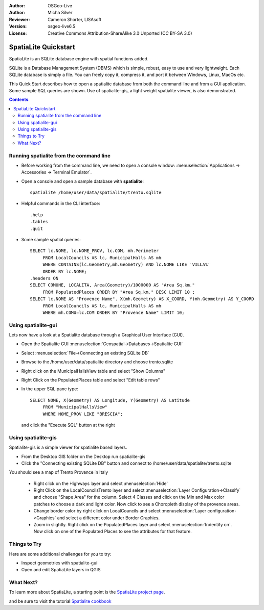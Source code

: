 :Author: OSGeo-Live
:Author: Micha Silver
:Reviewer: Cameron Shorter, LISAsoft
:Version: osgeo-live6.5
:License: Creative Commons Attribution-ShareAlike 3.0 Unported  (CC BY-SA 3.0)


.. TBD: Cameron Review
  We need to explain in words what we aim to achieve by each 
  step. Eg: "Lets find all Villas which include have a geometry and ..."
  This will require an extra sentence for most steps.


.. image:: ../../images/project_logos/logo-spatialite.png
  :scale: 50 %
  :alt: project logo
  :align: right

********************************************************************************
SpatiaLite Quickstart 
********************************************************************************

SpatiaLite is an SQLite database engine with spatial functions added. 

SQLite is a Database Management System (DBMS) which is simple, robust, easy to use and very lightweight. Each SQLite database is simply a file. You can freely copy it, compress it, and port it between Windows, Linux, MacOs etc.

This Quick Start describes how to open a spatialite database from both the command line and from a GUI application. Some sample SQL queries are shown. Use of spatialite-gis, a light weight spatialite viewer, is also demonstrated.  

.. contents:: Contents
  
Running spatialite from the command line
================================================================================

* Before working from the command line, we need to open a console window: :menuselection:`Applications -> Accessories -> Terminal Emulator`.

* Open a console and open a sample database with **spatialite**::

   spatialite /home/user/data/spatialite/trento.sqlite

* Helpful commands in the CLI interface::

   .help
   .tables
   .quit   

* Some sample spatial queries::

   SELECT lc.NOME, lc.NOME_PROV, lc.COM, mh.Perimeter 
        FROM LocalCouncils AS lc, MunicipalHalls AS mh 
        WHERE CONTAINS(lc.Geometry,mh.Geometry) AND lc.NOME LIKE 'VILLA%' 
        ORDER BY lc.NOME;
   .headers ON
   SELECT COMUNE, LOCALITA, Area(Geometry)/1000000 AS "Area Sq.km." 
        FROM PopulatedPlaces ORDER BY "Area Sq.km." DESC LIMIT 10 ; 
   SELECT lc.NOME AS "Provence Name", X(mh.Geometry) AS X_COORD, Y(mh.Geometry) AS Y_COORD 
        FROM LocalCouncils AS lc, MunicipalHalls AS mh 
        WHERE mh.COMU=lc.COM ORDER BY "Provence Name" LIMIT 10;
      
.. TBD: Cameron Review
  For the information of the author:
  I've removed the section on creating a new database as this step is
  only valuable if we go on to create tables and populate with data
  (which was not in the quickstart)
  This comment can be removed once read.

Using spatialite-gui
================================================================================

Lets now have a look at a Spatialite database through a Graphical User Interface (GUI).

* Open the Spatialite GUI :menuselection:`Geospatial->Databases->Spatialite GUI`

.. TBD: Cameron Review
  Screenshot here

* Select :menuselection:`File->Connecting an existing SQLite DB`
* Browse to the /home/user/data/spatialite directory and choose trento.sqlite

  .. image:: ../../images/screenshots/800x600/spatialite-gui-trento.png
    :scale: 70 %


.. TBD: Cameron Review
  Screenshot here
  Explain the different windows you see

* Right click on the MunicipalHallsView table and select "Show Columns"


  .. image:: ../../images/screenshots/800x600/spatialite-gui-columns.png
      :scale: 70 %


.. TBD: Cameron Review
  Screenshot here

* Right Click on the PopulatedPlaces table and select "Edit table rows"
* In the upper SQL pane type::

   SELECT NOME, X(Geometry) AS Longitude, Y(Geometry) AS Latitude
        FROM "MunicipalHallsView"
        WHERE NOME_PROV LIKE "BRESCIA";

  and click the "Execute SQL" button at the right


  .. image:: ../../images/screenshots/800x600/spatialite-gui-select.png
      :scale: 70 %


Using spatialite-gis
================================================================================

Spatialite-gis is a simple viewer for spatialite based layers.

.. TBD: Cameron Review
  Explain what spatialite-gis is used for, and include screen shots.

* From the Desktop GIS folder on the Desktop run spatialite-gis
* Click the "Connecting existing SQLite DB" button and connect to /home/user/data/spatialite/trento.sqlite

You should see a map of Trento Provence in Italy

   - Right click on the Highways layer and select :menuselection:`Hide`
   - Right Click on the LocalCouncilsTrento layer and select :menuselection:`Layer Configuration->Classify` and choose "Shape Area" for the column. Select 4 Classes and click on the Min and Max color patches to choose a dark and light color. Now click to see a Choropleth display of the provence areas.
   - Change border color by right click on LocalCouncils and select :menuselection:`Layer configuration->Graphics` and select a different color under Border Graphics.
   - Zoom in slightly. Right click on the PopulatedPlaces layer and select :menuselection:`Indentify on`. Now click on one of the Populated Places to see the attributes for that feature.


Things to Try
================================================================================

Here are some additional challenges for you to try:

* Inspect geometries with spatialite-gui
* Open and edit SpatiaLite layers in QGIS

What Next?
================================================================================

To learn more about SpatiaLite, a starting point is the `SpatiaLite project page`_.

.. _`SpatiaLite project page`: https://www.gaia-gis.it/fossil/libspatialite/index

and be sure to visit the tutorial `Spatialite cookbook`_

.. _`Spatialite cookbook`: http://www.gaia-gis.it/gaia-sins/spatialite-cookbook/index.html
